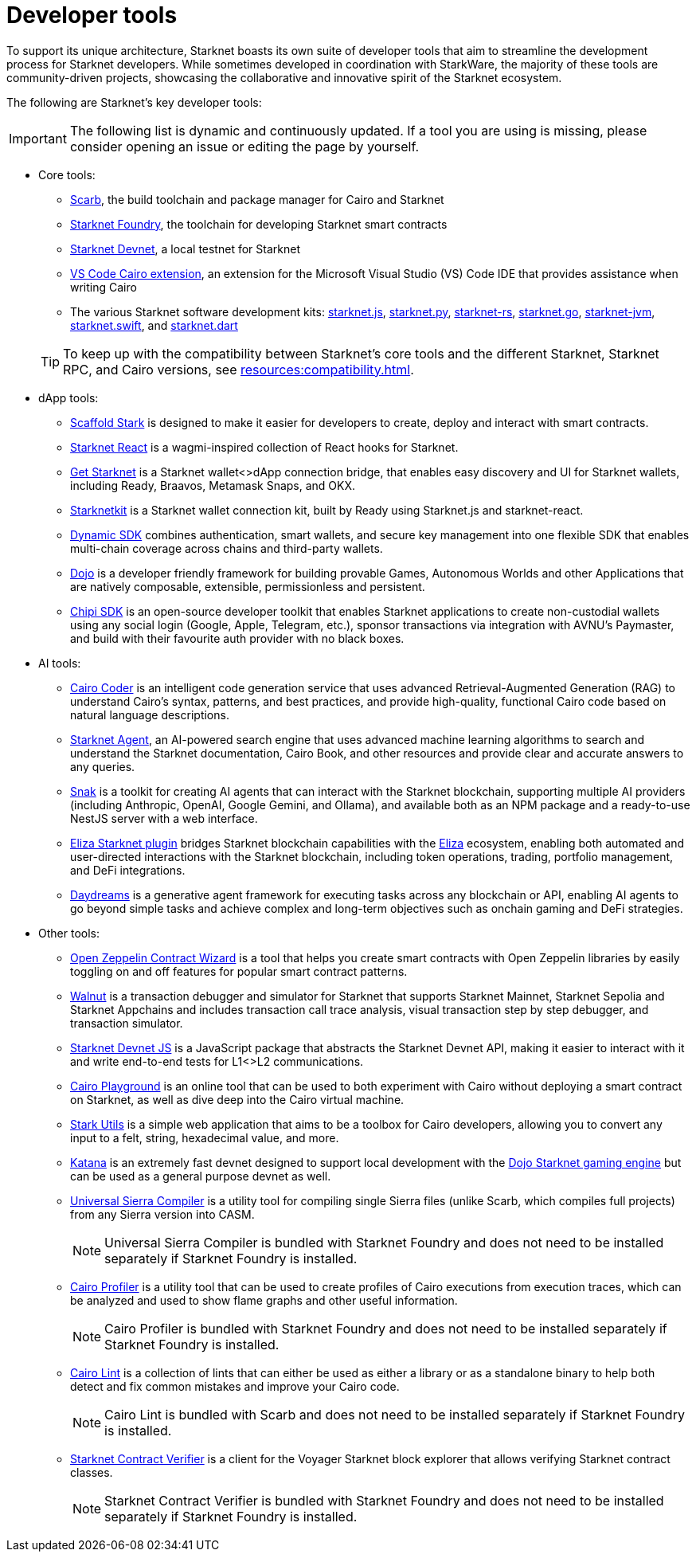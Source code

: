 = Developer tools

To support its unique architecture, Starknet boasts its own suite of developer tools that aim to streamline the development process for Starknet developers. While sometimes developed in coordination with StarkWare, the majority of these tools are community-driven projects, showcasing the collaborative and innovative spirit of the Starknet ecosystem.

The following are Starknet's key developer tools:

[IMPORTANT]
====
The following list is dynamic and continuously updated. If a tool you are using is missing, please consider opening an issue or editing the page by yourself.
====

* Core tools:

** https://docs.swmansion.com/scarb/[Scarb^], the build toolchain and package manager for Cairo and Starknet
** https://foundry-rs.github.io/starknet-foundry/[Starknet Foundry], the toolchain for developing Starknet smart contracts
** https://0xspaceshard.github.io/starknet-devnet/[Starknet Devnet^], a local testnet for Starknet
** https://marketplace.visualstudio.com/items?itemName=starkware.cairo1[VS Code Cairo extension^], an extension for the Microsoft Visual Studio (VS) Code IDE that provides assistance when writing Cairo
** The various Starknet software development kits:
https://starknetjs.com/[starknet.js^],
https://starknetpy.readthedocs.io/en/latest/[starknet.py^],
https://github.com/xJonathanLEI/starknet-rs?tab=readme-ov-file#starknet-rs[starknet-rs^],
https://pkg.go.dev/github.com/NethermindEth/starknet.go#section-readme[starknet.go^],
https://github.com/software-mansion/starknet-jvm?tab=readme-ov-file#-starknet-jvm-[starknet-jvm^],
https://github.com/software-mansion/starknet.swift?tab=readme-ov-file#starknetswift[starknet.swift^],
and https://starknetdart.dev/[starknet.dart^]

+
[TIP]
====
To keep up with the compatibility between Starknet's core tools and the different Starknet, Starknet RPC, and Cairo versions, see xref:resources:compatibility.adoc[].
====

* dApp tools:
** https://scaffoldstark.com/[Scaffold Stark^] is designed to make it easier for developers to create, deploy and interact with smart contracts.
** https://github.com/apibara/starknet-react[Starknet React^] is a wagmi-inspired collection of React hooks for Starknet.
** https://github.com/starknet-io/get-starknet[Get Starknet^] is a Starknet wallet<>dApp connection bridge, that enables easy discovery and UI for Starknet wallets, including Ready, Braavos, Metamask Snaps, and OKX.
** https://www.starknetkit.com/[Starknetkit] is a Starknet wallet connection kit, built by Ready using Starknet.js and starknet-react.
** https://go.dynamic.xyz/4eFmNMI[Dynamic SDK^] combines authentication, smart wallets, and secure key management into one flexible SDK that enables multi-chain coverage across chains and third-party wallets.
** https://www.dojoengine.org/[Dojo^] is a developer friendly framework for building provable Games, Autonomous Worlds and other Applications that are natively composable, extensible, permissionless and persistent.
** https://sdk.chipipay.com/introduction[Chipi SDK^] is an open-source developer toolkit that enables Starknet applications to create non-custodial wallets using any social login (Google, Apple, Telegram, etc.), sponsor transactions via integration with AVNU's Paymaster, and build with their favourite auth provider with no black boxes.

* AI tools:
** https://www.cairo-coder.com/[Cairo Coder^] is an intelligent code generation service that uses advanced Retrieval-Augmented Generation (RAG) to understand Cairo's syntax, patterns, and best practices, and provide high-quality, functional Cairo code based on natural language descriptions.
** https://agent.starknet.io/[Starknet Agent^], an AI-powered search engine that uses advanced machine learning algorithms to search and understand the Starknet documentation, Cairo Book, and other resources and provide clear and accurate answers to any queries.
** https://www.starkagent.ai/[Snak^] is a toolkit for creating AI agents that can interact with the Starknet blockchain, supporting multiple AI providers (including Anthropic, OpenAI, Google Gemini, and Ollama), and available both as an NPM package and a ready-to-use NestJS server with a web interface.
** https://www.npmjs.com/package/@elizaos/plugin-starknet[Eliza Starknet plugin^] bridges Starknet blockchain capabilities with the https://github.com/elizaOS/eliza/tree/main[Eliza^] ecosystem, enabling both automated and user-directed interactions with the Starknet blockchain, including token operations, trading, portfolio management, and DeFi integrations.
** https://docs.dreams.fun/[Daydreams^] is a generative agent framework for executing tasks across any blockchain or API, enabling AI agents to go beyond simple tasks and achieve complex and long-term objectives such as onchain gaming and DeFi strategies.

* Other tools:
** https://wizard.openzeppelin.com/cairo[Open Zeppelin Contract Wizard^] is a tool that helps you create smart contracts with Open Zeppelin libraries by easily toggling on and off features for popular smart contract patterns.
** https://walnut.dev/[Walnut^] is a transaction debugger and simulator for Starknet that supports Starknet Mainnet, Starknet Sepolia and Starknet Appchains and includes transaction call trace analysis, visual transaction step by step debugger, and transaction simulator.
** https://github.com/0xSpaceShard/starknet-devnet-js[Starknet Devnet JS^] is a JavaScript package that abstracts the Starknet Devnet API, making it easier to interact with it and write end-to-end tests for L1<>L2 communications.
** https://www.cairo-lang.org/cairovm/[Cairo Playground^] is an online tool that can be used to both experiment with Cairo without deploying a smart contract on Starknet, as well as dive deep into the Cairo virtual machine.
** https://www.stark-utils.xyz/converter[Stark Utils^] is a simple web application that aims to be a toolbox for Cairo developers, allowing you to convert any input to a felt, string, hexadecimal value, and more.
** https://book.dojoengine.org/toolchain/katana[Katana^] is an extremely fast devnet designed to support local development with the https://github.com/dojoengine/dojo[Dojo Starknet gaming engine^] but can be used as a general purpose devnet as well.
** https://github.com/software-mansion/universal-sierra-compiler[Universal Sierra Compiler^] is a utility tool for compiling single Sierra files (unlike Scarb, which compiles full projects) from any Sierra version into CASM.
+
[NOTE]
====
Universal Sierra Compiler is bundled with Starknet Foundry and does not need to be installed separately if Starknet Foundry is installed.
====
** https://github.com/software-mansion/cairo-profiler[Cairo Profiler^] is a utility tool that can be used to create profiles of Cairo executions from execution traces, which can be analyzed and used to show flame graphs and other useful information.
+
[NOTE]
====
Cairo Profiler is bundled with Starknet Foundry and does not need to be installed separately if Starknet Foundry is installed.
====
** https://github.com/software-mansion/cairo-lint[Cairo Lint^] is a collection of lints that can either be used as either a library or as a standalone binary to help both detect and fix common mistakes and improve your Cairo code.
+
[NOTE]
====
Cairo Lint is bundled with Scarb and does not need to be installed separately if Starknet Foundry is installed.
====
** https://github.com/NethermindEth/starknet-contract-verifier[Starknet Contract Verifier^] is a client for the Voyager Starknet block explorer that allows verifying Starknet contract classes.
+
[NOTE]
====
Starknet Contract Verifier is bundled with Starknet Foundry and does not need to be installed separately if Starknet Foundry is installed.
====

